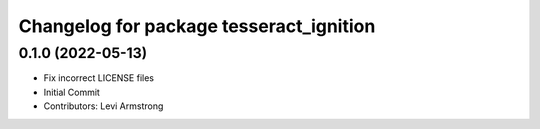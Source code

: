 ^^^^^^^^^^^^^^^^^^^^^^^^^^^^^^^^^^^^^^^^
Changelog for package tesseract_ignition
^^^^^^^^^^^^^^^^^^^^^^^^^^^^^^^^^^^^^^^^

0.1.0 (2022-05-13)
------------------
* Fix incorrect LICENSE files
* Initial Commit
* Contributors: Levi Armstrong
